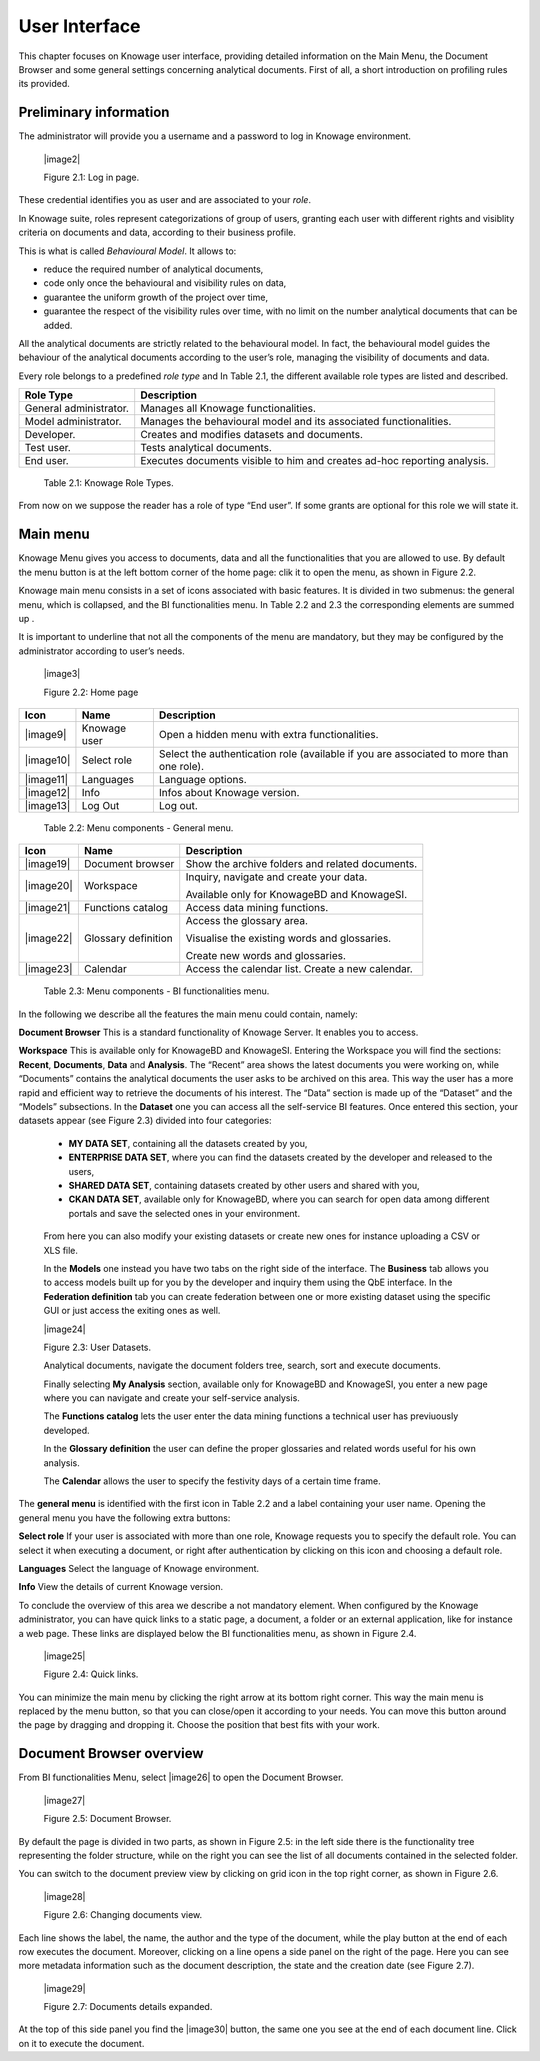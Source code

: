 User Interface
=============

This chapter focuses on Knowage user interface, providing detailed information on the Main Menu, the Document Browser and some general settings concerning analytical documents. First of all, a short introduction on profiling rules its provided.

Preliminary information
---------------------------

The administrator will provide you a username and a password to log in Knowage environment.

   |image2|

   Figure 2.1: Log in page.

These credential identifies you as user and are associated to your *role*.

In Knowage suite, roles represent categorizations of group of users, granting each user with different rights and visiblity criteria on documents and data, according to their business profile.

This is what is called *Behavioural Model*. It allows to:

-  reduce the required number of analytical documents,
-  code only once the behavioural and visibility rules on data,
-  guarantee the uniform growth of the project over time,
-  guarantee the respect of the visibility rules over time, with no limit on the number analytical documents that can be added.

All the analytical documents are strictly related to the behavioural model. In fact, the behavioural model guides the behaviour of the analytical documents according to the user’s role, managing the visibility of documents and data.

Every role belongs to a predefined *role type* and In Table 2.1, the different available role types are listed and described.

+-----------------------------------+-----------------------------------+
|    Role Type                      | Description                       |
+===================================+===================================+
|    General administrator.         | Manages all Knowage               |
|                                   | functionalities.                  |
+-----------------------------------+-----------------------------------+
|    Model administrator.           | Manages the behavioural model and |
|                                   | its associated functionalities.   |
+-----------------------------------+-----------------------------------+
|    Developer.                     | Creates and modifies datasets and |
|                                   | documents.                        |
+-----------------------------------+-----------------------------------+
|    Test user.                     | Tests analytical documents.       |
+-----------------------------------+-----------------------------------+
|    End user.                      | Executes documents visible to him |
|                                   | and creates ad-hoc reporting      |
|                                   | analysis.                         |
+-----------------------------------+-----------------------------------+

..

   Table 2.1: Knowage Role Types.

From now on we suppose the reader has a role of type “End user”. If some grants are optional for this role we will state it.

Main menu
-------------

Knowage Menu gives you access to documents, data and all the functionalities that you are allowed to use. By default the menu button is at the left bottom corner of the home page: clik it to open the menu, as shown in Figure 2.2.

Knowage main menu consists in a set of icons associated with basic features. It is divided in two submenus: the general menu, which is collapsed, and the BI functionalities menu. In Table 2.2 and 2.3 the corresponding elements are summed up .

It is important to underline that not all the components of the menu are mandatory, but they may be configured by the administrator according to user’s needs.

   |image3|

   Figure 2.2: Home page

+-----------------------+-----------------------+-----------------------+
|    Icon               | Name                  | Description           |
+=======================+=======================+=======================+
|    |image9|           | Knowage user          | Open a hidden menu    |
|                       |                       | with extra            |
|                       |                       | functionalities.      |
+-----------------------+-----------------------+-----------------------+
|    |image10|          | Select role           | Select the            |
|                       |                       | authentication role   |
|                       |                       | (available if you are |
|                       |                       | associated to more    |
|                       |                       | than one role).       |
+-----------------------+-----------------------+-----------------------+
|    |image11|          | Languages             | Language options.     |
+-----------------------+-----------------------+-----------------------+
|    |image12|          | Info                  | Infos about Knowage   |
|                       |                       | version.              |
+-----------------------+-----------------------+-----------------------+
|    |image13|          | Log Out               | Log out.              |
+-----------------------+-----------------------+-----------------------+

..

   Table 2.2: Menu components - General menu.

+-----------------------+-----------------------+-----------------------+
|    Icon               | Name                  | Description           |
+=======================+=======================+=======================+
|    |image19|          | Document browser      | Show the archive      |
|                       |                       | folders and related   |
|                       |                       | documents.            |
+-----------------------+-----------------------+-----------------------+
|    |image20|          | Workspace             | Inquiry, navigate and |
|                       |                       | create your data.     |
|                       |                       |                       |
|                       |                       | Available only for    |
|                       |                       | KnowageBD and         |
|                       |                       | KnowageSI.            |
+-----------------------+-----------------------+-----------------------+
|    |image21|          | Functions catalog     | Access data mining    |
|                       |                       | functions.            |
+-----------------------+-----------------------+-----------------------+
|    |image22|          | Glossary definition   | Access the glossary   |
|                       |                       | area.                 |
|                       |                       |                       |
|                       |                       | Visualise the         |
|                       |                       | existing words and    |
|                       |                       | glossaries.           |
|                       |                       |                       |
|                       |                       | Create new words and  |
|                       |                       | glossaries.           |
+-----------------------+-----------------------+-----------------------+
|    |image23|          | Calendar              | Access the calendar   |
|                       |                       | list. Create a new    |
|                       |                       | calendar.             |
+-----------------------+-----------------------+-----------------------+

..

   Table 2.3: Menu components - BI functionalities menu.

In the following we describe all the features the main menu could contain, namely:

**Document Browser** This is a standard functionality of Knowage Server. It enables you to access.

**Workspace** This is available only for KnowageBD and KnowageSI. Entering the Workspace you will find the sections: **Recent**, **Documents**, **Data** and **Analysis**. The “Recent” area shows the latest documents you were working on, while “Documents” contains the analytical documents the user asks to be archived on this area. This way the user has a more rapid and efficient way to retrieve the documents of his interest. The “Data” section is made up of the “Dataset” and the “Models” subsections. In the **Dataset** one you can access all the self-service BI features. Once entered this section, your datasets appear (see Figure 2.3) divided into four categories:

   -  **MY DATA SET**, containing all the datasets created by you,
   -  **ENTERPRISE DATA SET**, where you can find the datasets created by the developer and released to the users,
   -  **SHARED DATA SET**, containing datasets created by other users and shared with you,
   -  **CKAN DATA SET**, available only for KnowageBD, where you can search for open data among different portals and save the selected        ones in your environment.

..

   From here you can also modify your existing datasets or create new ones for instance uploading a CSV or XLS file.

   In the **Models** one instead you have two tabs on the right side of the interface. The **Business** tab allows you to access models    built up for you by the developer and inquiry them using the QbE interface. In the **Federation definition** tab you can create          federation between one or more existing dataset using the specific GUI or just access the exiting ones as well.

   |image24|

   Figure 2.3: User Datasets.

   Analytical documents, navigate the document folders tree, search, sort and execute documents.

   Finally selecting **My Analysis** section, available only for KnowageBD and KnowageSI, you enter a new page where you can navigate and create your self-service analysis.

   The **Functions catalog** lets the user enter the data mining functions a technical user has previuously developed.

   In the **Glossary definition** the user can define the proper glossaries and related words useful for his own analysis.

   The **Calendar** allows the user to specify the festivity days of a certain time frame.

The **general menu** is identified with the first icon in Table 2.2 and a label containing your user name. Opening the general menu you have the following extra buttons:

**Select role** If your user is associated with more than one role, Knowage requests you to specify the default role. You can select it when executing a document, or right after authentication by clicking on this icon and choosing a default role.

**Languages** Select the language of Knowage environment.

**Info** View the details of current Knowage version.

To conclude the overview of this area we describe a not mandatory element. When configured by the Knowage administrator, you can have quick links to a static page, a document, a folder or an external application, like for instance a web page. These links are displayed below the BI functionalities menu, as shown in Figure 2.4.

   |image25|

   Figure 2.4: Quick links.

You can minimize the main menu by clicking the right arrow at its bottom right corner. This way the main menu is replaced by the menu button, so that you can close/open it according to your needs. You can move this button around the page by dragging and dropping it. Choose the position that best fits with your work.

Document Browser overview
-----------------------------

From BI functionalities Menu, select |image26| to open the Document Browser.

   |image27|

   Figure 2.5: Document Browser.

By default the page is divided in two parts, as shown in Figure 2.5: in the left side there is the functionality tree representing the folder structure, while on the right you can see the list of all documents contained in the selected folder.

You can switch to the document preview view by clicking on grid icon in the top right corner, as shown in Figure 2.6.

   |image28|

   Figure 2.6: Changing documents view.

Each line shows the label, the name, the author and the type of the document, while the play button at the end of each row executes the document. Moreover, clicking on a line opens a side panel on the right of the page. Here you can see more metadata information such as the document description, the state and the creation date (see Figure 2.7).

   |image29|

   Figure 2.7: Documents details expanded.

At the top of this side panel you find the |image30| button, the same one you see at the end of each document line. Click on it to execute the document.
